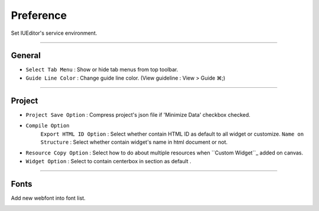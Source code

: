 .. _Custom widget : ./panel_management_widget.html



Preference
=======================
Set IUEditor's service environment.

-------------

General
--------------------------

.. image:: resource/iu_manual_preference_general.png

* ``Select Tab Menu`` : Show or hide tab menus from top toolbar.
* ``Guide Line Color`` : Change guide line color. (View guideline : View > Guide ⌘;)

-------------

Project
--------------------------

.. image:: resource/iu_manual_preference_project.png

* ``Project Save Option`` : Compress project's json file if 'Minimize Data' checkbox checked.
* ``Compile Option``
    ``Export HTML ID Option`` : Select whether contain HTML ID as default to all widget or customize. 
    ``Name on Structure`` : Select whether contain widget's name in html document or not.

* ``Resource Copy Option`` : Select how to do about multiple resources when ``Custom Widget``_ added on canvas.
* ``Widget Option`` : Select to contain centerbox in section as default .

-------------

Fonts
--------------------------

Add new webfont into font list.

.. image:: resource/iu_manual_preference_fonts.png
